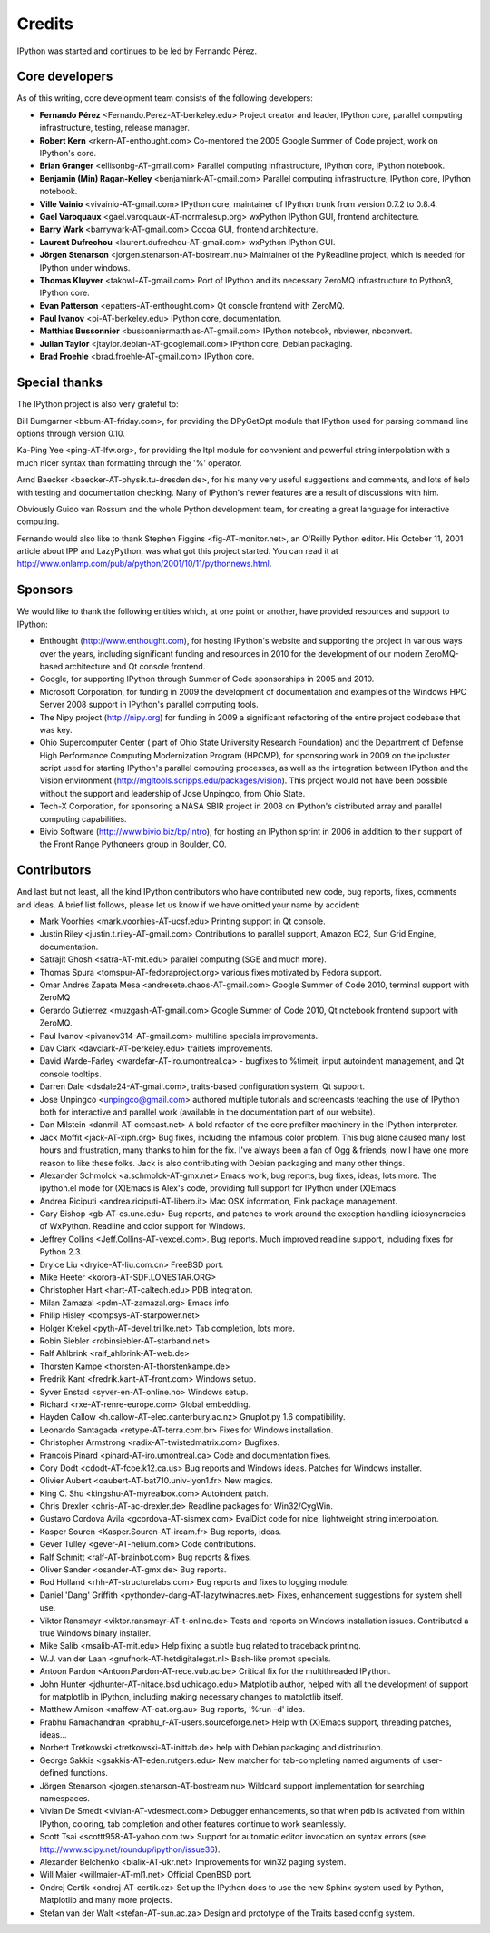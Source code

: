 .. _credits:

=======
Credits
=======

IPython was started and continues to be led by Fernando Pérez.

Core developers
===============

As of this writing, core development team consists of the following
developers:

* **Fernando Pérez** <Fernando.Perez-AT-berkeley.edu> Project creator and leader, 
  IPython core, parallel computing infrastructure, testing, release manager.

* **Robert Kern** <rkern-AT-enthought.com> Co-mentored the 2005 Google Summer of
  Code project, work on IPython's core.

* **Brian Granger** <ellisonbg-AT-gmail.com> Parallel computing 
  infrastructure, IPython core, IPython notebook.

* **Benjamin (Min) Ragan-Kelley** <benjaminrk-AT-gmail.com> Parallel computing
  infrastructure, IPython core, IPython notebook.

* **Ville Vainio** <vivainio-AT-gmail.com> IPython core, maintainer of IPython
  trunk from version 0.7.2 to 0.8.4.

* **Gael Varoquaux** <gael.varoquaux-AT-normalesup.org> wxPython IPython GUI,
  frontend architecture.

* **Barry Wark** <barrywark-AT-gmail.com> Cocoa GUI, frontend architecture.

* **Laurent Dufrechou** <laurent.dufrechou-AT-gmail.com> wxPython IPython GUI.

* **Jörgen Stenarson** <jorgen.stenarson-AT-bostream.nu> Maintainer of the
  PyReadline project, which is needed for IPython under windows.

* **Thomas Kluyver** <takowl-AT-gmail.com> Port of IPython and its necessary ZeroMQ
  infrastructure to Python3, IPython core.

* **Evan Patterson** <epatters-AT-enthought.com> Qt console frontend with ZeroMQ.

* **Paul Ivanov** <pi-AT-berkeley.edu> IPython core, documentation.

* **Matthias Bussonnier** <bussonniermatthias-AT-gmail.com> IPython notebook,
  nbviewer, nbconvert.

* **Julian Taylor** <jtaylor.debian-AT-googlemail.com> IPython core, Debian packaging.

* **Brad Froehle** <brad.froehle-AT-gmail.com> IPython core.


Special thanks
==============

The IPython project is also very grateful to:

Bill Bumgarner <bbum-AT-friday.com>, for providing the DPyGetOpt module that
IPython used for parsing command line options through version 0.10.

Ka-Ping Yee <ping-AT-lfw.org>, for providing the Itpl module for convenient
and powerful string interpolation with a much nicer syntax than formatting
through the '%' operator.

Arnd Baecker <baecker-AT-physik.tu-dresden.de>, for his many very useful
suggestions and comments, and lots of help with testing and documentation
checking. Many of IPython's newer features are a result of discussions with
him.

Obviously Guido van Rossum and the whole Python development team, for creating
a great language for interactive computing.

Fernando would also like to thank Stephen Figgins <fig-AT-monitor.net>,
an O'Reilly Python editor. His October 11, 2001 article about IPP and
LazyPython, was what got this project started. You can read it at
http://www.onlamp.com/pub/a/python/2001/10/11/pythonnews.html.

Sponsors
========

We would like to thank the following entities which, at one point or another,
have provided resources and support to IPython:

* Enthought (http://www.enthought.com), for hosting IPython's website and
  supporting the project in various ways over the years, including significant
  funding and resources in 2010 for the development of our modern ZeroMQ-based
  architecture and Qt console frontend.

* Google, for supporting IPython through Summer of Code sponsorships in 2005
  and 2010.

* Microsoft Corporation, for funding in 2009 the development of documentation
  and examples of the Windows HPC Server 2008 support in IPython's parallel
  computing tools.
  
* The Nipy project (http://nipy.org) for funding in 2009 a significant
  refactoring of the entire project codebase that was key.

* Ohio Supercomputer Center ( part of Ohio State University Research
  Foundation) and the Department of Defense High Performance Computing
  Modernization Program (HPCMP), for sponsoring work in 2009 on the ipcluster
  script used for starting IPython's parallel computing processes, as well as
  the integration between IPython and the Vision environment
  (http://mgltools.scripps.edu/packages/vision).  This project would not have
  been possible without the support and leadership of Jose Unpingco, from Ohio
  State.

* Tech-X Corporation, for sponsoring a NASA SBIR project in 2008 on IPython's
  distributed array and parallel computing capabilities.

* Bivio Software (http://www.bivio.biz/bp/Intro), for hosting an IPython sprint
  in 2006 in addition to their support of the Front Range Pythoneers group in
  Boulder, CO.

  
Contributors
============

And last but not least, all the kind IPython contributors who have contributed
new code, bug reports, fixes, comments and ideas. A brief list follows, please
let us know if we have omitted your name by accident:

* Mark Voorhies <mark.voorhies-AT-ucsf.edu> Printing support in Qt console.

* Justin Riley <justin.t.riley-AT-gmail.com> Contributions to parallel support,
  Amazon EC2, Sun Grid Engine, documentation.

* Satrajit Ghosh <satra-AT-mit.edu> parallel computing (SGE and much more).

* Thomas Spura <tomspur-AT-fedoraproject.org> various fixes motivated by Fedora
  support.

* Omar Andrés Zapata Mesa <andresete.chaos-AT-gmail.com> Google Summer of Code
  2010, terminal support with ZeroMQ

* Gerardo Gutierrez <muzgash-AT-gmail.com> Google Summer of Code 2010, Qt
  notebook frontend support with ZeroMQ.

* Paul Ivanov <pivanov314-AT-gmail.com> multiline specials improvements.
  
* Dav Clark <davclark-AT-berkeley.edu> traitlets improvements.

* David Warde-Farley <wardefar-AT-iro.umontreal.ca> - bugfixes to %timeit,
  input autoindent management, and Qt console tooltips.

* Darren Dale <dsdale24-AT-gmail.com>, traits-based configuration system, Qt
  support.

* Jose Unpingco <unpingco@gmail.com> authored multiple tutorials and
  screencasts teaching the use of IPython both for interactive and parallel
  work (available in the documentation part of our website).
  
* Dan Milstein <danmil-AT-comcast.net> A bold refactor of the core prefilter
  machinery in the IPython interpreter.

* Jack Moffit <jack-AT-xiph.org> Bug fixes, including the infamous color
  problem. This bug alone caused many lost hours and frustration, many thanks
  to him for the fix. I've always been a fan of Ogg & friends, now I have one
  more reason to like these folks. Jack is also contributing with Debian
  packaging and many other things.
 
* Alexander Schmolck <a.schmolck-AT-gmx.net> Emacs work, bug reports, bug
  fixes, ideas, lots more. The ipython.el mode for (X)Emacs is Alex's code,
  providing full support for IPython under (X)Emacs.

* Andrea Riciputi <andrea.riciputi-AT-libero.it> Mac OSX information, Fink
  package management.

* Gary Bishop <gb-AT-cs.unc.edu> Bug reports, and patches to work around the
  exception handling idiosyncracies of WxPython. Readline and color support
  for Windows.

* Jeffrey Collins <Jeff.Collins-AT-vexcel.com>. Bug reports. Much improved
  readline support, including fixes for Python 2.3.

* Dryice Liu <dryice-AT-liu.com.cn> FreeBSD port.

* Mike Heeter <korora-AT-SDF.LONESTAR.ORG>

* Christopher Hart <hart-AT-caltech.edu> PDB integration.

* Milan Zamazal <pdm-AT-zamazal.org> Emacs info.

* Philip Hisley <compsys-AT-starpower.net>

* Holger Krekel <pyth-AT-devel.trillke.net> Tab completion, lots more.

* Robin Siebler <robinsiebler-AT-starband.net>

* Ralf Ahlbrink <ralf_ahlbrink-AT-web.de>

* Thorsten Kampe <thorsten-AT-thorstenkampe.de>

* Fredrik Kant <fredrik.kant-AT-front.com> Windows setup.

* Syver Enstad <syver-en-AT-online.no> Windows setup.

* Richard <rxe-AT-renre-europe.com> Global embedding.

* Hayden Callow <h.callow-AT-elec.canterbury.ac.nz> Gnuplot.py 1.6
  compatibility.
  
* Leonardo Santagada <retype-AT-terra.com.br> Fixes for Windows
  installation.
  
* Christopher Armstrong <radix-AT-twistedmatrix.com> Bugfixes.

* Francois Pinard <pinard-AT-iro.umontreal.ca> Code and
  documentation fixes.
  
* Cory Dodt <cdodt-AT-fcoe.k12.ca.us> Bug reports and Windows
  ideas. Patches for Windows installer.
  
* Olivier Aubert <oaubert-AT-bat710.univ-lyon1.fr> New magics.

* King C. Shu <kingshu-AT-myrealbox.com> Autoindent patch.

* Chris Drexler <chris-AT-ac-drexler.de> Readline packages for
  Win32/CygWin.
  
* Gustavo Cordova Avila <gcordova-AT-sismex.com> EvalDict code for
  nice, lightweight string interpolation.
  
* Kasper Souren <Kasper.Souren-AT-ircam.fr> Bug reports, ideas.

* Gever Tulley <gever-AT-helium.com> Code contributions.

* Ralf Schmitt <ralf-AT-brainbot.com> Bug reports & fixes.

* Oliver Sander <osander-AT-gmx.de> Bug reports.

* Rod Holland <rhh-AT-structurelabs.com> Bug reports and fixes to
  logging module.

* Daniel 'Dang' Griffith <pythondev-dang-AT-lazytwinacres.net>
  Fixes, enhancement suggestions for system shell use.

* Viktor Ransmayr <viktor.ransmayr-AT-t-online.de> Tests and
  reports on Windows installation issues. Contributed a true Windows
  binary installer.

* Mike Salib <msalib-AT-mit.edu> Help fixing a subtle bug related
  to traceback printing.

* W.J. van der Laan <gnufnork-AT-hetdigitalegat.nl> Bash-like
  prompt specials.

* Antoon Pardon <Antoon.Pardon-AT-rece.vub.ac.be> Critical fix for
  the multithreaded IPython.

* John Hunter <jdhunter-AT-nitace.bsd.uchicago.edu> Matplotlib
  author, helped with all the development of support for matplotlib
  in IPython, including making necessary changes to matplotlib itself.

* Matthew Arnison <maffew-AT-cat.org.au> Bug reports, '%run -d' idea.

* Prabhu Ramachandran <prabhu_r-AT-users.sourceforge.net> Help
  with (X)Emacs support, threading patches, ideas...

* Norbert Tretkowski <tretkowski-AT-inittab.de> help with Debian
  packaging and distribution.

* George Sakkis <gsakkis-AT-eden.rutgers.edu> New matcher for
  tab-completing named arguments of user-defined functions.

* Jörgen Stenarson <jorgen.stenarson-AT-bostream.nu> Wildcard
  support implementation for searching namespaces.

* Vivian De Smedt <vivian-AT-vdesmedt.com> Debugger enhancements,
  so that when pdb is activated from within IPython, coloring, tab
  completion and other features continue to work seamlessly.

* Scott Tsai <scottt958-AT-yahoo.com.tw> Support for automatic
  editor invocation on syntax errors (see
  http://www.scipy.net/roundup/ipython/issue36).

* Alexander Belchenko <bialix-AT-ukr.net> Improvements for win32
  paging system.

* Will Maier <willmaier-AT-ml1.net> Official OpenBSD port.

* Ondrej Certik <ondrej-AT-certik.cz> Set up the IPython docs to use the new
  Sphinx system used by Python, Matplotlib and many more projects.

* Stefan van der Walt <stefan-AT-sun.ac.za> Design and prototype of the
  Traits based config system.
